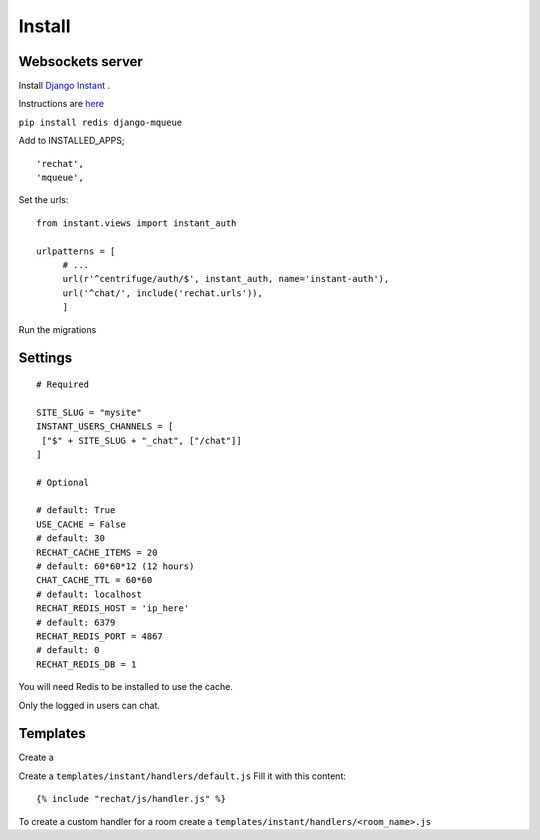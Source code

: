 Install
=======

Websockets server
-----------------

Install `Django Instant <https://github.com/synw/django-instant>`_ .

Instructions are `here <http://django-instant.readthedocs.io/en/latest/src/install.html>`_

``pip install redis django-mqueue``

Add to INSTALLED_APPS;

.. highlight:: python

::
   
   'rechat',
   'mqueue',
   

Set the urls:
  
.. highlight:: python

::

   from instant.views import instant_auth
   
   urlpatterns = [
   	# ...
   	url(r'^centrifuge/auth/$', instant_auth, name='instant-auth'),
   	url('^chat/', include('rechat.urls')),
   	]
   	
Run the migrations

Settings
--------

.. highlight:: python

::

   # Required
   
   SITE_SLUG = "mysite"
   INSTANT_USERS_CHANNELS = [
    ["$" + SITE_SLUG + "_chat", ["/chat"]]
   ]
   
   # Optional
   
   # default: True
   USE_CACHE = False
   # default: 30
   RECHAT_CACHE_ITEMS = 20
   # default: 60*60*12 (12 hours)
   CHAT_CACHE_TTL = 60*60
   # default: localhost
   RECHAT_REDIS_HOST = 'ip_here'
   # default: 6379
   RECHAT_REDIS_PORT = 4867
   # default: 0
   RECHAT_REDIS_DB = 1

   
You will need Redis to be installed to use the cache.  

Only the logged in users can chat.

Templates
---------

Create a 

Create a ``templates/instant/handlers/default.js`` Fill it with this content:

.. highlight:: python

::

   {% include "rechat/js/handler.js" %}
   

To create a custom handler for a room create a ``templates/instant/handlers/<room_name>.js``

  
  